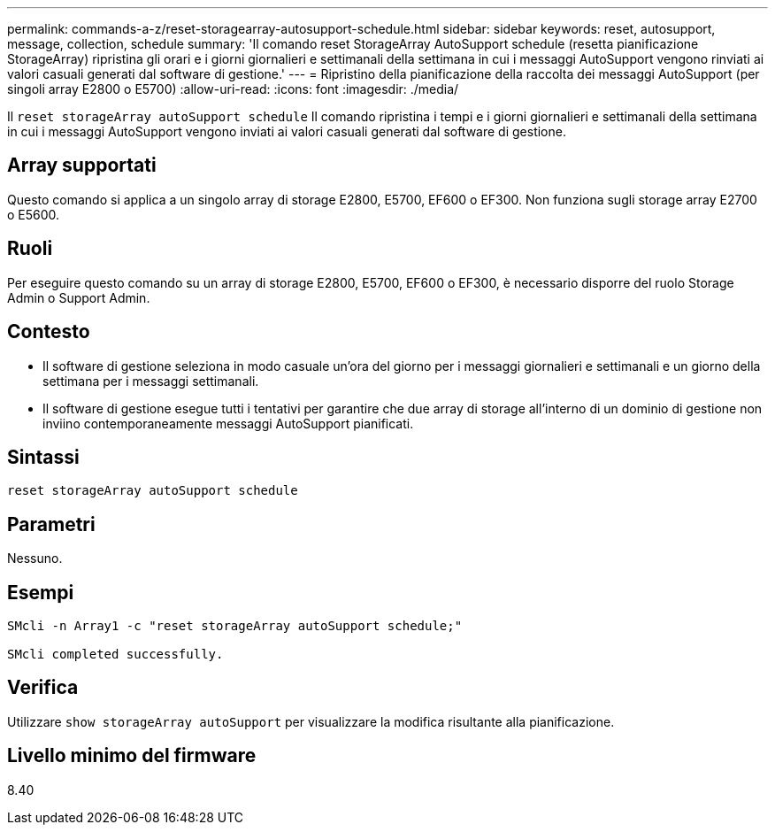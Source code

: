 ---
permalink: commands-a-z/reset-storagearray-autosupport-schedule.html 
sidebar: sidebar 
keywords: reset, autosupport, message, collection, schedule 
summary: 'Il comando reset StorageArray AutoSupport schedule (resetta pianificazione StorageArray) ripristina gli orari e i giorni giornalieri e settimanali della settimana in cui i messaggi AutoSupport vengono rinviati ai valori casuali generati dal software di gestione.' 
---
= Ripristino della pianificazione della raccolta dei messaggi AutoSupport (per singoli array E2800 o E5700)
:allow-uri-read: 
:icons: font
:imagesdir: ./media/


[role="lead"]
Il `reset storageArray autoSupport schedule` Il comando ripristina i tempi e i giorni giornalieri e settimanali della settimana in cui i messaggi AutoSupport vengono inviati ai valori casuali generati dal software di gestione.



== Array supportati

Questo comando si applica a un singolo array di storage E2800, E5700, EF600 o EF300. Non funziona sugli storage array E2700 o E5600.



== Ruoli

Per eseguire questo comando su un array di storage E2800, E5700, EF600 o EF300, è necessario disporre del ruolo Storage Admin o Support Admin.



== Contesto

* Il software di gestione seleziona in modo casuale un'ora del giorno per i messaggi giornalieri e settimanali e un giorno della settimana per i messaggi settimanali.
* Il software di gestione esegue tutti i tentativi per garantire che due array di storage all'interno di un dominio di gestione non inviino contemporaneamente messaggi AutoSupport pianificati.




== Sintassi

[listing]
----
reset storageArray autoSupport schedule
----


== Parametri

Nessuno.



== Esempi

[listing]
----

SMcli -n Array1 -c "reset storageArray autoSupport schedule;"

SMcli completed successfully.
----


== Verifica

Utilizzare `show storageArray autoSupport` per visualizzare la modifica risultante alla pianificazione.



== Livello minimo del firmware

8.40
